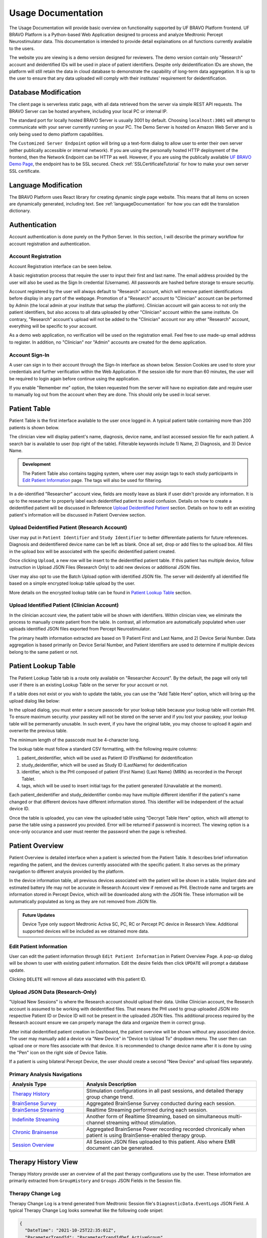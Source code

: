 Usage Documentation
=============================================

The Usage Documentation will provide basic overview on functionality supported by UF BRAVO Platform frontend. 
UF BRAVO Platform is a Python-based Web Application designed to process and analyze Medtronic Percept Neurostimulator data. 
This documentation is intended to provide detail explainations on all functions currently available to the users.

The website you are viewing is a demo version designed for reviewers. 
The demo version contain only "Research" account and deidentified IDs will be used in place of patient identifiers. 
Despite only deidentification IDs are shown, the platform will still retain the data in cloud database to 
demonstrate the capability of long-term data aggregation. It is up to the user to ensure that any data uploaded 
will comply with their institutes' requirement for deidentification. 

.. _databaseModification:

Database Modification
---------------------------------------------

The client page is serverless static page, with all data retrieved from the server via simple REST API requests. 
The BRAVO Server can be hosted anywhere, including your local PC or internal IP. 

The standard port for locally hosted BRAVO Server is usually 3001 by default. Choosing ``localhost:3001`` will attempt to communicate with 
your server currently running on your PC. 
The Demo Server is hosted on Amazon Web Server and is only being used to demo platform capabilities. 

The ``Customized Server Endpoint`` option will bring up a text-form dialog to allow user to enter their own server (either publically accessible 
or internal network). If you are using the personally hosted HTTP deployment of the frontend, then the Network Endpoint 
can be HTTP as well. However, if you are using the publically available `UF BRAVO Demo Page <https://uf-bravo.jcagle.solutions/index>`_,
the endpoint has to be SSL secured. Check :ref:`SSLCertificateTutorial` for how to make your own server SSL certificate. 

.. image:: images/DatabaseModification.png
  :target: images/DatabaseModification.png
  :width: 400

Language Modification
---------------------------------------------

The BRAVO Platform uses React library for creating dynamic single page website. This means that all items on screen 
are dynamically generated, including text. See :ref:`languageDocumentation` for how you can edit the translation dictionary.

.. image:: images/LanguageSelector.png
  :target: images/LanguageSelector.png
  :width: 400

Authentication 
---------------------------------------------

Account authentication is done purely on the Python Server. 
In this section, I will describe the primary workflow for account registration and authentication. 

Account Registration
~~~~~~~~~~~~~~~~~~~~~~~~~~~~~~~~~~~~~~~~~~~~~

Account Registration interface can be seen below.

.. image:: images/Register.png
  :target: images/Register.png
  :width: 400

A basic registration process that require the user to input their first and last name. 
The email address provided by the user will also be used as the Sign In credential (Username). 
All passwords are hashed before storage to ensure securtiy.

Account registered by the user will always default to "Research" account, 
which will remove patient identifications before display in any part of the webpage. 
Promotion of a "Research" account to "Clinician" account can be performed by Admin 
(the local admin at your institute that setup the platform). 
Clinician account will gain access to not only the patient identifiers, 
but also access to all data uploaded by other "Clinician" account within the same institute. 
On contrary, "Research" account's upload will not be added to the "Clinician" account 
nor any other "Research" account, everything will be specific to your account.

As a demo web application, no verification will be used on the registration email. 
Feel free to use made-up email address to register. 
In addition, no "Clinician" nor "Admin" accounts are created for the demo application. 

Account Sign-In
~~~~~~~~~~~~~~~~~~~~~~~~~~~~~~~~~~~~~~~~~~~~~

A user can sign in to their account through the Sign-In interface as shown below. 
Session Cookies are used to store your credentials and further verification within the Web Application. 
If the session idle for more than 60 minutes, the user will be required to login again before continue using the application.

.. image:: images/Login.png
  :target: images/Login.png
  :width: 400

If you enable "Remember me" option, the token requested from the server will have no expiration date and require user to manually 
log out from the account when they are done. This should only be used in local server. 

Patient Table  
---------------------------------------------

Patient Table is the first interface available to the user once logged in. 
A typical patient table containing more than 200 patients is shown below.

.. image:: images/PatientTable.png
  :target: images/PatientTable.png
  :width: 800

The clinician view will display patient's name, diagnosis, device name, 
and last accessed session file for each patient. A search bar is available to user (top right of the table). 
Filterable keywords include 1) Name, 2) Diagnosis, and 3) Device Name. 

.. admonition:: Development
  
  The Patient Table also contains tagging system, where user may assign tags to each study participants in `Edit Patient Information`_ page. 
  The tags will also be used for filtering.

In a de-identified "Researcher" account view, fields are mostly leave as blank if user didn't provide any information. 
It is up to the researcher to properly label each deidentified patient to avoid confusion. 
Details on how to create a deidentified patient will be discussed in Reference `Upload Deidentified Patient`_ section. 
Details on how to edit an existing patient's information will be discussed in Patient Overview section.

.. _Upload Deidentified Patient:

Upload Deidentified Patient (Research Account)
~~~~~~~~~~~~~~~~~~~~~~~~~~~~~~~~~~~~~~~~~~~~~~~

User may put in ``Patient Identifier`` and ``Study Identifier`` to better differentiate patients for future references. 
Diagnosis and deidentifiered device name can be left as blank. Once all set, drop or add files to the upload box. 
All files in the upload box will be associated with the specific deidentified patient created. 

.. image:: images/DeidentificationUpload.png
  :target: images/DeidentificationUpload.png
  :width: 400

Once clicking ``Upload``, a new row will be insert to the deidentified patient table. 
If this patient has multiple device, follow instruction in Upload JSON Files (Research Only) to add new devices or additional JSON files. 

User may also opt to use the Batch Upload option with identified JSON file. 
The server will deidentify all identified file based on a simple encrypted lookup table upload by the user. 

.. image:: images/BatchDeidentificationUpload.png
  :target: images/BatchDeidentificationUpload.png
  :width: 400

More details on the encrypted lookup table can be found in `Patient Lookup Table`_ section. 

Upload Identified Patient (Clinician Account)
~~~~~~~~~~~~~~~~~~~~~~~~~~~~~~~~~~~~~~~~~~~~~~~

In the clinician account view, the patient table will be shown with identifiers. 
Within clinician view, we eliminate the process to manually create patient from the table. 
In contrast, all information are automatically populated when user uploads identified JSON files 
exported from Percept Neurostimulator.

The primary health information extracted are based on 1) Patient First and Last Name, 
and 2) Device Serial Number. Data aggregation is based primarily on Device Serial Number, 
and Patient Identifiers are used to determine if multiple devices belong to the same patient or not. 

Patient Lookup Table
---------------------------------------------

The Patient Lookup Table tab is a route only available on "Researcher Account". 
By the default, the page will only tell user if there is an existing Lookup Table on the server for your account or not.

.. image:: images/DeidentificationTable.png
  :target: images/DeidentificationTable.png
  :width: 400

If a table does not exist or you wish to update the table, you can use the "Add Table Here" option, which will bring up the 
upload dialog like below: 

.. image:: images/DeidentificationTableUploadDialog.png
  :target: images/DeidentificationTableUploadDialog.png
  :width: 400

In the upload dialog, you must enter a secure passcode for your lookup table because your lookup table will contain PHI. 
To ensure maximum security. your passkey will not be stored on the server and if you lost your passkey, your lookup table 
will be permenantly unusable. In such event, if you have the original table, you may choose to upload it again and overwrite the previous table. 

The minimum length of the passcode must be 4-character long. 

The lookup table must follow a standard CSV formatting, with the following require columns: 

1. patient_deidentifier, which will be used as Patient ID (FirstName) for deidentification 
2. study_deidentifier, which will be used as Study ID (LastName) for deidentification
3. identifier, which is the PHI composed of patient {First Name} {Last Name} {MRN} as recorded in the Percept Tablet. 
4. tags, which will be used to insert initial tags for the patient generated (Unavailable at the moment). 

Each patient_deidentifier and study_deidentifier combo may have multiple different identifier if the patient's name changed or that
different devices have different information stored. This identifier will be independent of the actual device ID. 

Once the table is uploaded, you can view the uploaded table using "Decrypt Table Here" option, which will attempt to parse the 
table using a password you provided. Error will be returned if password is incorrect. The viewing option is a once-only occurance and 
user must reenter the password when the page is refreshed. 

.. image:: images/DeidentificationTableView.png
  :target: images/DeidentificationTableView.png
  :width: 800

Patient Overview 
---------------------------------------------

Patient Overview is detailed interface when a patient is selected from the Patient Table. 
It describes brief information regarding the patient, and the devices currently associated with the specific patient. 
It also serves as the primary navigation to different analysis provided by the platform.

In the device information table, all previous devices associated with the patient will be shown in a table. 
Implant date and estimated battery life may not be accurate in Research Account view if removed as PHI. 
Electrode name and targets are information stored in Percept Device, which will be downloaded along with the JSON file. 
These information will be automatically populated as long as they are not removed from JSON file.

.. image:: images/PatientOverview.png
  :target: images/PatientOverview.png
  :width: 800

.. admonition:: Future Updates

  Device Type only support Medtronic Activa SC, PC, RC or Percept PC device in Research View. 
  Additional supported devices will be included as we obtained more data.

Edit Patient Information
~~~~~~~~~~~~~~~~~~~~~~~~~~~~~~~~~~~~~~~~~~~~~~~

User can edit the patient information through ``Edit Patient Information`` in Patient Overview Page. 
A pop-up dialog will be shown to user with existing patient information. Edit the desire fields 
then click ``UPDATE`` will prompt a database update.

.. image:: images/EditPatientInformation.png
  :target: images/EditPatientInformation.png
  :width: 400

Clicking ``DELETE`` will remove all data associated with this patient ID. 

.. _Upload JSON Files:

Upload JSON Data (Research-Only)
~~~~~~~~~~~~~~~~~~~~~~~~~~~~~~~~~~~~~~~~~~~~~~~~~~~~~~~~~~~~~~~

.. image:: images/ResearchUploadJSON.png
  :target: images/ResearchUploadJSON.png
  :width: 400

"Upload New Sessions" is where the Research account should upload their data. 
Unlike Clinician account, the Research account is assumed to be working with deidentified files. 
That means the PHI used to group uploaded JSON into respective Patient ID or Device ID will not be present 
in the uploaded JSON files. This additional process required by the Research account ensure we can properly 
manage the data and organize them in correct group. 

After initial deidentified patient creation in Dashboard, the patient overview will be shown 
without any associated device. The user may manually add a device via "New Device" in "Device to Upload To" dropdown menu.
The user then can upload one or more files associate with that device. It is recommended to change device name after it is done by using the 
"Pen" icon on the right side of Device Table. 

If a patient is using bilateral Percept Device, the user should create a second "New Device" and upload files separately. 

Primary Analysis Navigations 
~~~~~~~~~~~~~~~~~~~~~~~~~~~~~~~~~~~~~~~~~~~~~~~~~~~~~~~~~~~~~~~

.. list-table:: 
  :widths: 30 70
  :header-rows: 1

  * - Analysis Type
    - Analysis Description
  * - `Therapy History`_
    - Stimulation configurations in all past sessions, and detailed therapy group change trend. 
  * - `BrainSense Survey`_
    - Aggregated BrainSense Survey conducted during each session. 
  * - `BrainSense Streaming`_
    - Realtime Streaming performed during each session. 
  * - `Indefinite Streaming`_
    - Another form of Realtime Streaming, based on simultaneous multi-channel streaming without stimulation. 
  * - `Chronic Brainsense`_
    - Aggregated BrainSense Power recording recorded chronically when patient is using BrainSense-enabled therapy group.  
  * - `Session Overview`_
    - All Session JSON files uploaded to this patient. Also where EMR document can be generated. 
      
.. _Therapy History:

Therapy History View 
---------------------------------------------

Therapy History provide user an overview of all the past therapy configurations use by the user. 
These information are primarily extracted from ``GroupHistory`` and ``Groups`` JSON Fields in the Session file. 

.. image:: images/TherapyHistory.png
  :target: images/TherapyHistory.png

Therapy Change Log
~~~~~~~~~~~~~~~~~~~~~~~~~~~~~~~~~~~~~~~~~~~~~~~~~~~~~~~~~~~~~~~

Therapy Change Log is a trend generated from Medtronic Session file's ``DiagnosticData.EventLogs`` JSON Field. 
A typical Therapy Change Log looks somewhat like the following code snipet: 

.. code-block:: json

  {
    "DateTime": "2021-10-25T22:35:01Z",
    "ParameterTrendId": "ParameterTrendIdDef.ActiveGroup",
    "NewGroupId": "GroupIdDef.GROUP_B",
    "OldGroupId": "GroupIdDef.GROUP_D"
  }

The datetime field indicate the time of group changes, based on UTC timezone and not patient's local timezone. 
In our platform, all time are presented as the user's local timezone. 

Past Therapy Configuration
~~~~~~~~~~~~~~~~~~~~~~~~~~~~~~~~~~~~~~~~~~~~~~~~~~~~~~~~~~~~~~~

The therapy configuration extracted from GroupHistory typically contains all information about the stimulation. 
For example, in above figure we present a typical therapy configurations for a patient before their session on December 6th, 2021. 
If you want to view post-session settings, you can toggle the selection to **Post-visit Therapy** to enable display.

The therapy information is displayed in 5 columns: 

  1. Group Name (and Usage percent since last available session)
  2. Therapy active contacts 
  3. Therapy configurations 
  4. BrainSense Configurations
  5. Cycling Stimulation configurations

When cursor hover over Therapy Active Contacts for a sensight lead, the individual contact amplitude for segmented electrode will 
be display as a tooltip. However, the individual segment amplitude is information stored only in Pre-visit Therapy and Post-visit Therapy. 

.. warning::

  BrainSense may show 0.0Hz as sensing frequency in **Past Therapy** tab
  because GroupHistory doesn't always maintain good storage of the BrainSense Frequency. 
  It is typically accurate in Pre-visit Therapy and Post-visit Therapy tab. 

.. _BrainSense Survey:

BrainSense Survey View 
---------------------------------------------

BrainSense Survey are a form of neural signal recording performed by Medtronic's Percept neurostimulator. 
It is stored in the Session JSON file as ``LfpMontageTimeDomain`` JSON Field. 
Each recording contains about 20 seconds time-domain recording recorded at 250Hz sampling rate. 

.. image:: images/BrainSenseSurvey.png
  :target: images/BrainSenseSurvey.png

BrainSense Surveys are snapshots of neural activity at the time of recording. 
We aggregated the Surveys collected over the span of patient's visit at the institute to inform 
changes of brain signal at the target brain region as desease progress (or as therapy delivered).

Power Spectrum across Channels
~~~~~~~~~~~~~~~~~~~~~~~~~~~~~~~~~~~~~~~~~~~~~~~~~~~~~~~~~~~~~~~

Power Spectrum are calculated with Welch's Periodogram method. 
The Session JSON files divide one survey into multiple simultaneous recordings of different channels. 
We organize them by performing clustering of timestamp. Recordings perform close to each other are shown side by side for comparison.

The survey displays are interactive and user may selectively choose channels to display or zoom and hover.
A dropdown menu is shown at the top of the page. All surveys are sorted by time.
The user may choose which Survey group to view. Left and right hemisphere are shown in different figure. 
Different channels are colored differently. 

Power Spectrum across Time
~~~~~~~~~~~~~~~~~~~~~~~~~~~~~~~~~~~~~~~~~~~~~~~~~~~~~~~~~~~~~~~

BrainSense Survey across time is an analysis perform across time, displayed at the bottom of the webpage.
It present all surveys recorded on the same channel organized by order of acquisition, colored by gradient of colormap. 
A dropdown menu is presented at top-right of the figure block. User may choose which channel to view.

This allow user to visually identify disappearance and emergence of certain brain signals. 
For example, in figure below we can see that an changes in recorded signal between July to October 2021. 

.. image:: images/PSDAcrossTime.png
  :target: images/PSDAcrossTime.png
  :width: 400

.. _BrainSense Streaming:

BrainSense Streaming View 
---------------------------------------------

BrainSense Streaming is one of the most detailed analysis provided by the platform. 
BrainSense Streaming describe the neural recording collected during the real-time streaming of neural signal 
during therapy setup. BrainSense Streaming allow simultaneous bilateral recording if both hemisphere are configured, 
but only one channel at a time. In addition, only Sensing-friendly configuration (E00-E02, E01-E03, E00-E03) are allowed 
to minimize effect of stimulation artifacts. Often time, users may start BrainSense Streaming and adjust stimulation 
parameters to see effect of stimulation on the brain signal.

For multi-channel recordings without stimulation, user may refer to `Indefinite Streaming`_ section.

.. image:: images/BrainSenseStreaming1.png
  :target: images/BrainSenseStreaming1.png
  :width: 800

.. image:: images/BrainSenseStreaming2.png
  :target: images/BrainSenseStreaming2.png
  :width: 800

.. image:: images/BrainSenseStreaming3.png
  :target: images/BrainSenseStreaming3.png
  :width: 800

Select Recording to View
~~~~~~~~~~~~~~~~~~~~~~~~~~~~~~~~~~~~~~~~~~~~~~~~~~~~~~~~~~~~~~~

Similar to BrainSense Survey, BrainSense Streaming data are aggregated for all patients. 
Recordings are organized by date of collection. The platform will also attempt to merge simultaneous 
Left/Right hemisphere recordings into one recording if detected. An example of the selection table is shown in above figures.

If recording contain both Left and Right hemisphere, the table will display information for both in one single row. 
The table provide essential information regarding the recording, such as recording duration and therapy configurations. 

.. note:: 

  The only information require manual update is Stimulation Mode (Ring Stimulation vs Segmented A, B, C) 
  because Percept Session file does not store those information in the recording data. 

Neural Recording Summary
~~~~~~~~~~~~~~~~~~~~~~~~~~~~~~~~~~~~~~~~~~~~~~~~~~~~~~~~~~~~~~~

Once a user selected "View" in Selection Table, data will be processed in the server and transmitted 
to the web application for display. The display for a typical bilateral recording in shown in below figure. 
All figures provided in the graph are interactive with x-axis alignment fixed. 
All time are presented based on user's local timezone. Screenshot taken from Version 1.0 but overall capability has not changed in 2.0.

.. image:: images/BrainSenseStreamingSummary1.png
  :target: images/BrainSenseStreamingSummary1.png
  :width: 800

Time alignemnt with bilataral recording can be easily identified via Red Box 3 in below figure. 
The presence of pathological beta activity is supressed unilaterally when unilateral stimulation is 
turned on for Left and Right separately. The alignment shows that the stimulation artifact align with changes 
in stimulation parameters. 

.. image:: images/BrainSenseStreamingSummary2.png
  :target: images/BrainSenseStreamingSummary2.png
  :width: 800

User may choose to export the raw data. 
The export will generate a CSV file easily loaded in any scientific programming languages. 
The data are aligned if left and right hemisphere both present in the recording. 
Timestamp are provided as UTC timestamp in seconds. 
Aligned stimulation values are provided for identification of stimulation period. 

.. image:: images/BrainSenseStreamingSummary3.png
  :target: images/BrainSenseStreamingSummary3.png
  :width: 800

The basic summary uses default short-time Fourier Transform (Spectrogram) method to generate Time-Frequency Analysis. 
However, user can also choose to use Wavelet Transformation (usually more time-consuming). 
Once method is changed, the processed data are cached on the server and available to user in the future. 

Similarly, user may also choose to use a template matching cardiac filter to remove cardiac artifacts if present. 
below figures show the performance of the cardiac filter. 
It selectively remove signal without altering stimulation artifact spikes. 

.. image:: images/StreamingCardiacOFF.png
  :target: images/StreamingCardiacOFF.png
  :width: 800

.. image:: images/StreamingCardiacON.png
  :target: images/StreamingCardiacON.png
  :width: 800

Effect of Stimulation
~~~~~~~~~~~~~~~~~~~~~~~~~~~~~~~~~~~~~~~~~~~~~~~~~~~~~~~~~~~~~~~

In the effect of stimulation presentation, the platform will automatically segment period with different 
level of stimulation and calculate average power spectrum for different stimulation amplitudes. 
The segments are sorted with increasing amplitude and color gradient indicate a changes of brain signal with 
increasing Stimulation.

.. _Indefinite Streaming:

Indefinite Streaming View 
---------------------------------------------

Indefinite Streaming is similar to BrainSense Streaming, but it doesn't come with stimulation parameters nor other labels. 
In exchange for that, the device allows simultaneous recording up to 6 channels at the same time (Bilateral E00-E02, E01-E03, 
and E00-E03). We align all recordings collected at the same time and perform quick time-frequency analysis display to the user.

.. image:: images/IndefiniteStreaming1.png
  :target: images/IndefiniteStreaming1.png
  :width: 800

The recording selection is performed through toggle buttons. 
Each button indicate the time and duration of the recording. After recordings are selected, 
user can retrieve the data from server, and simple display will be used to allow interactive 
visualization of Indefinite Streaming data.

The toggle selection actually allow multiple selection. User can select multiple recording from the same day 
and visualize them on the same time-axis. Segment without data will be leave as blank.

.. image:: images/IndefiniteStreaming2.png
  :target: images/IndefiniteStreaming2.png
  :width: 800

.. image:: images/IndefiniteStreaming3.png
  :target: images/IndefiniteStreaming3.png
  :width: 800

.. image:: images/IndefiniteStreaming4.png
  :target: images/IndefiniteStreaming4.png
  :width: 800

.. image:: images/IndefiniteStreaming5.png
  :target: images/IndefiniteStreaming5.png
  :width: 800

Since there are no extra label provided by neurostimulator. User may use external label such as biosensors or 
questionaires to indicate events. Data can be exported similar to BrainSense Streaming. 


.. _Chronic BrainSense:

Chronic Brainsense View
---------------------------------------------

Chronic LFP records specific spectral power every 10 minutes when the patient is using a therapy group with 
BrainSense capability enabled. LFPs are collected in a manner similar to the example structure below in ``DiagnosticData.LFPTrendLogs`` 
field. The LFP Trend Log divides recording into Left/Right hemisphere, and groups arrays of samples by date. 
Each sample contains a timestamp, a LFP measurment (integer, arbituary unit), and instananeous stimulation amplitude measurement. 

.. image:: images/Chronic LFP.png
  :target: images/Chronic LFP.png
  :width: 800

.. note::

  It is important to note that ``DiagnosticData.LFPTrendLogs`` doesn't contain any important therapeutic information 
  beside amplitude. The most significant difficulty in interpreting the result is actually assigning proper therapy 
  information to each sample collected. 

.. code-block:: json

  "LFPTrendLogs": {
      "HemisphereLocationDef.Right": {
        "2022-01-11T13:51:24Z": [
          {
            "DateTime": "2022-01-11T16:11:44Z",
            "LFP": 1179,
            "AmplitudeInMilliAmps": 2.5
          },
        ],
      }
    }

In addition to the power sample collected every 10 minutes, there is also another similar Chronic neural 
recording capability available that capture brain signal every time a patient trigger a recording. This is known 
as the Patient Event Power Spectral Density (PSD). The available patient events are stored in ``PatientEvents`` structure. 
The recorded patient events are stored in ``DiagnosticData.LfpFrequencySnapshotEvents`` structure similar to shown below. 

.. code-block::

  "LfpFrequencySnapshotEvents": [
    ...,
    {
      "DateTime": "2021-02-17T19:37:16Z",
      "EventID": 1,
      "EventName": "Dyskinesia",
      "LFP": true,
      "Cycling": false
    },
    {
      "DateTime": "2021-02-18T14:35:23Z",
      "EventID": 4,
      "EventName": "Tremor",
      "LFP": false,
      "Cycling": false
    },
    ...,
    {
      "DateTime": "2021-06-10T19:41:58Z",
      "EventID": 1,
      "EventName": "Dyskinesia",
      "LFP": true,
      "Cycling": false,
      "LfpFrequencySnapshotEvents": {
      "HemisphereLocationDef.Right": {
        "DateTime": "2021-06-10T19:42:28Z",
        "GroupId": "GroupIdDef.GROUP_C",
        "SenseID": "",
        "FFTBinData": [...],
        "Frequency": [...],
      },
      "HemisphereLocationDef.Left": {...}
    },
  ]


Circadian Rhythms
~~~~~~~~~~~~~~~~~~~~~~~~~~~~~~~~~~~~~~~~~~~~~~~~~~~~~~~~~~~~~~~

Circadian Rhythm is one of the additional processing examples for Chronic LFP recordings. 
The circadian rhythm calculation divide all Chronic LFP samples based on therapy settings and sensing settings, 
then calculated 24-hour trend of brain signal. This graph demonstrates changes in brain signal between awake state 
and sleep state. In addition, consistent medication cycles will also show up on the graph.

Event-locked Power Trend
~~~~~~~~~~~~~~~~~~~~~~~~~~~~~~~~~~~~~~~~~~~~~~~~~~~~~~~~~~~~~~~

Event-locked Power Trend allow user to visualize power 3 hours before and after onset of an event. 
This is especially helpful for understanding changes in power with respect to medications or symptoms. 

Event Power Spectrum
~~~~~~~~~~~~~~~~~~~~~~~~~~~~~~~~~~~~~~~~~~~~~~~~~~~~~~~~~~~~~~~

Patient Events that contains PSDs will be averaged within group and compare to other events. 
The shaded area is one standard-error from mean.
Number of sample is usually different from event-locked power trend because not every recorded event contain PSD snapshot. 

.. _Session Overview:

Session Overview View
---------------------------------------------

.. image:: images/SessionOverviewPage.png
  :target: images/SessionOverviewPage.png
  :width: 800

The session overview page will display the device name and date at which the JSON session is recorded. 
The list is organized by time with the oldest session first. 
The table will display all the unique data extracted from the session JSON file and the source JSON filename. 

Using "Format for EMR" option can generate a simple table listing basic therapeutic information in the session JSON file 
such as shown below

.. image:: images/SessionSummary.png
  :target: images/SessionSummary.png
  :width: 800

